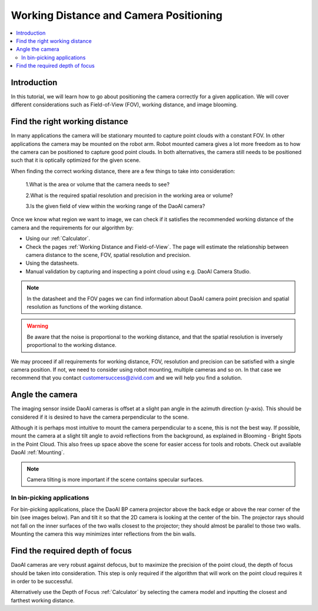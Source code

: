 Working Distance and Camera Positioning
================================================

.. contents:: 
   :local:


Introduction
-----------------------------------

In this tutorial, we will learn how to go about positioning the camera correctly for a given application. We will cover different considerations such as Field-of-View (FOV), working distance, and image blooming.


Find the right working distance
-----------------------------------

In many applications the camera will be stationary mounted to capture point clouds with a constant FOV. In other applications the camera may be mounted on the robot arm. Robot mounted camera gives a lot more freedom as to how the camera can be positioned to capture good point clouds. In both alternatives, the camera still needs to be positioned such that it is optically optimized for the given scene.

When finding the correct working distance, there are a few things to take into consideration:

    1.What is the area or volume that the camera needs to see?

    2.What is the required spatial resolution and precision in the working area or volume?

    3.Is the given field of view within the working range of the DaoAI camera?

Once we know what region we want to image, we can check if it satisfies the recommended working distance of the camera and the requirements for our algorithm by:

- Using our :ref:`Calculator`. 
- Check the pages :ref:`Working Distance and Field-of-View`. The page will estimate the relationship between camera distance to the scene, FOV, spatial resolution and precision.
- Using the datasheets.
- Manual validation by capturing and inspecting a point cloud using e.g. DaoAI Camera Studio.

.. note::
    In the datasheet and the FOV pages we can find information about DaoAI camera point precision and spatial resolution as functions of the working distance.

.. warning::
    Be aware that the noise is proportional to the working distance, and that the spatial resolution is inversely proportional to the working distance.

We may proceed if all requirements for working distance, FOV, resolution and precision can be satisfied with a single camera position. If not, we need to consider using robot mounting, multiple cameras and so on. In that case we recommend that you contact customersuccess@zivid.com and we will help you find a solution.

Angle the camera
-------------------------------
The imaging sensor inside DaoAI cameras is offset at a slight pan angle in the azimuth direction (y-axis). This should be considered if it is desired to have the camera perpendicular to the scene.

.. tabs::

   .. group-tab:: BP SAMLL

    .. image:: images/small.png
        :align: center

   .. group-tab:: BP MEDIUM

    .. image:: images/medium.png
        :align: center

   .. group-tab:: BP LARGE

    .. image:: images/large.png
        :align: center

   
   .. group-tab:: BP AMR

    .. image:: images/amr.png
        :align: center
   

   .. group-tab:: BP AMR-GPU

    .. image:: images/amr.png
        :align: center
   

Although it is perhaps most intuitive to mount the camera perpendicular to a scene, this is not the best way. If possible, mount the camera at a slight tilt angle to avoid reflections from the background, as explained in Blooming - Bright Spots in the Point Cloud. This also frees up space above the scene for easier access for tools and robots. Check out available DaoAI :ref:`Mounting`.

.. tabs::

   .. group-tab:: BP SAMLL

    .. image:: images/large_1.png
        :align: center

   .. group-tab:: BP MEDIUM

    .. image:: images/amr_1.png
        :align: center

   .. group-tab:: BP LARGE

    .. image:: images/large_1.png
        :align: center
   
   .. group-tab:: BP AMR

    .. image:: images/amr_1.png
        :align: center
      
   .. group-tab:: BP AMR-GPU

    .. image:: images/amr_1.png
        :align: center

.. note::
    Camera tilting is more important if the scene contains specular surfaces.

In bin-picking applications
^^^^^^^^^^^^^^^^^^^^^^^^^^^^^

For bin-picking applications, place the DaoAI BP camera projector above the back edge or above the rear corner of the bin (see images below). Pan and tilt it so that the 2D camera is looking at the center of the bin. The projector rays should not fall on the inner surfaces of the two walls closest to the projector; they should almost be parallel to those two walls. Mounting the camera this way minimizes inter reflections from the bin walls.

.. image:: images/position.png
        :align: center

Find the required depth of focus
-----------------------------------
DaoAI cameras are very robust against defocus, but to maximize the precision of the point cloud, the depth of focus should be taken into consideration. This step is only required if the algorithm that will work on the point cloud requires it in order to be successful.

Alternatively use the Depth of Focus :ref:`Calculator` by selecting the camera model and inputting the closest and farthest working distance. 